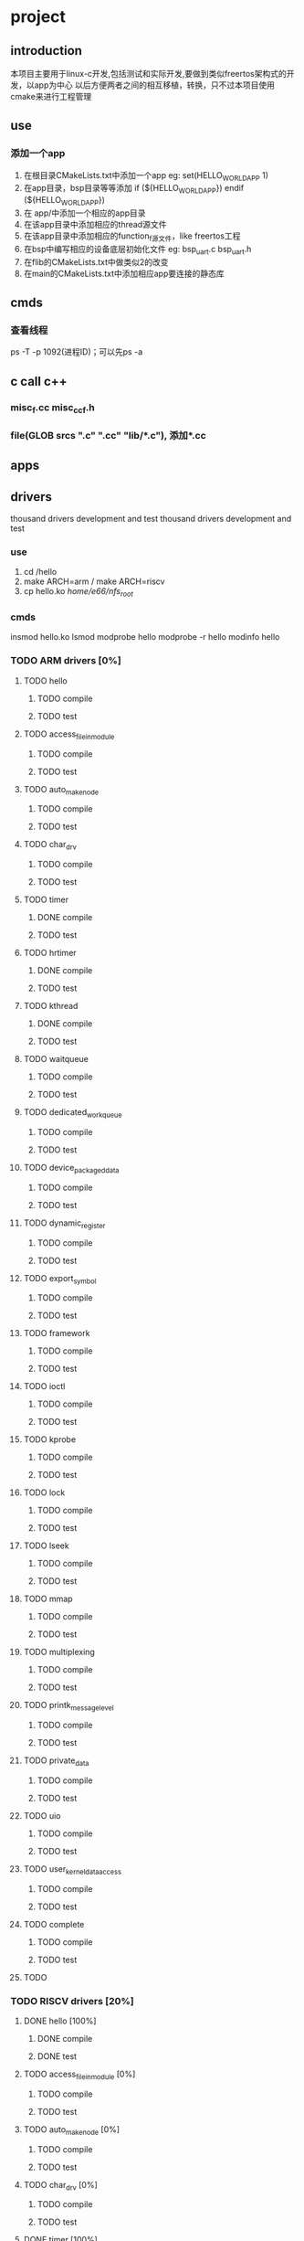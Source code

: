 * project
** introduction
本项目主要用于linux-c开发,包括测试和实际开发,要做到类似freertos架构式的开发，以app为中心
以后方便两者之间的相互移植，转换，只不过本项目使用cmake来进行工程管理
** use
*** 添加一个app
1. 在根目录CMakeLists.txt中添加一个app
   eg: set(HELLO_WORLD_APP 1)
2. 在app目录，bsp目录等等添加
       if (${HELLO_WORLD_APP})
       endif (${HELLO_WORLD_APP})
2. 在 app/中添加一个相应的app目录
3. 在该app目录中添加相应的thread源文件
4. 在该app目录中添加相应的function_f源文件，like freertos工程
5. 在bsp中编写相应的设备底层初始化文件
    eg: bsp_uart.c bsp_uart.h
6. 在flib的CMakeLists.txt中做类似2的改变
7. 在main的CMakeLists.txt中添加相应app要连接的静态库
** cmds
*** 查看线程
ps -T -p 1092(进程ID)；可以先ps -a
*** 
*** 
** c call c++
*** misc_f.cc misc_cc_f.h
*** file(GLOB srcs "*.c" "*.cc" "lib/*.c"), 添加*.cc
** apps
*** 
*** 
** drivers
thousand drivers development and test
thousand drivers development and test
*** use
1. cd /hello
2. make ARCH=arm / make ARCH=riscv
3. cp hello.ko /home/e66/nfs_root/
*** cmds
insmod hello.ko
lsmod
modprobe hello
modprobe -r hello
modinfo hello
*** TODO ARM drivers [0%]
**** TODO hello
***** TODO compile
***** TODO test
**** TODO access_file_in_module
***** TODO compile
***** TODO test
**** TODO auto_make_node
***** TODO compile
***** TODO test
**** TODO char_drv
***** TODO compile
***** TODO test
**** TODO timer
***** DONE compile
CLOSED: [2022-03-08 二 11:37]
***** TODO test
**** TODO hrtimer
***** DONE compile
CLOSED: [2022-03-08 二 11:37]
***** TODO test
**** TODO kthread
***** DONE compile
CLOSED: [2022-03-08 二 11:37]
***** TODO test
**** TODO waitqueue
***** TODO compile
***** TODO test
**** TODO dedicated_workqueue
***** TODO compile
***** TODO test
**** TODO device_packaged_data
***** TODO compile
***** TODO test
**** TODO dynamic_register
***** TODO compile
***** TODO test
**** TODO export_symbol
***** TODO compile
***** TODO test
**** TODO framework
***** TODO compile
***** TODO test
**** TODO ioctl
***** TODO compile
***** TODO test
**** TODO kprobe
***** TODO compile
***** TODO test
**** TODO lock
***** TODO compile
***** TODO test
**** TODO lseek
***** TODO compile
***** TODO test
**** TODO mmap
***** TODO compile
***** TODO test
**** TODO multiplexing
***** TODO compile
***** TODO test
**** TODO printk_message_level
***** TODO compile
***** TODO test
**** TODO private_data
***** TODO compile
***** TODO test
**** TODO uio
***** TODO compile
***** TODO test
**** TODO user_kernel_data_access
***** TODO compile
***** TODO test
**** TODO complete
***** TODO compile
***** TODO test
**** TODO
*** TODO RISCV drivers [20%]
**** DONE hello [100%]
CLOSED: [2022-03-08 二 15:36]
***** DONE compile
CLOSED: [2022-03-08 二 11:01]
***** DONE test
CLOSED: [2022-03-08 二 15:36]
**** TODO access_file_in_module [0%]
***** TODO compile
***** TODO test
**** TODO auto_make_node [0%]
***** TODO compile
***** TODO test
**** TODO char_drv [0%]
***** TODO compile
***** TODO test
**** DONE timer [100%]
CLOSED: [2022-03-08 二 15:39]
***** DONE compile
CLOSED: [2022-03-08 二 11:01]
***** DONE test
CLOSED: [2022-03-08 二 15:39]
**** TODO hrtimer [100%]
***** DONE compile
CLOSED: [2022-03-08 二 15:12]
***** DONE test
CLOSED: [2022-03-08 二 15:12]
**** DONE kthread
CLOSED: [2022-03-08 二 16:28]
***** DONE compile
CLOSED: [2022-03-08 二 16:28]
***** DONE test
CLOSED: [2022-03-08 二 16:28]
**** TODO waitqueue
***** TODO compile
***** TODO test
**** DONE dedicated_workqueue
CLOSED: [2022-03-08 二 16:00]
***** DONE compile
CLOSED: [2022-03-08 二 16:00]
***** DONE test
CLOSED: [2022-03-08 二 16:00]
**** TODO device_packaged_data
***** TODO compile
***** TODO test
**** TODO dynamic_register
***** TODO compile
***** TODO test
**** TODO export_symbol
***** TODO compile
***** TODO test
**** TODO framework
***** TODO compile
***** TODO test
**** TODO ioctl
***** TODO compile
***** TODO test
**** TODO kprobe
***** TODO compile
***** TODO test
**** TODO lock
***** TODO compile
***** TODO test
**** TODO lseek
***** TODO compile
***** TODO test
**** TODO mmap
***** TODO compile
***** TODO test
**** TODO multiplexing
***** TODO compile
***** TODO test
**** TODO printk_message_level
***** TODO compile
***** TODO test
**** TODO private_data
***** TODO compile
***** TODO test
**** TODO uio
***** TODO compile
***** TODO test
**** TODO user_kernel_data_access
***** TODO compile
***** TODO test
**** DONE netlink
CLOSED: [2022-03-08 二 15:35]
***** DONE compile
CLOSED: [2022-03-08 二 15:10]
***** DONE test
CLOSED: [2022-03-08 二 15:10]
***** DONE use
CLOSED: [2022-03-08 二 15:11]
1../netlink_app
2. insmod netlink_module.ko
>>>>>>> 993102fcae6c03313767ea4076529417e1ee6d4d
 
* 
** packages install
*** mysql
*** mqtt
*** libevent
*** libcurl
*** openssl
*** 

